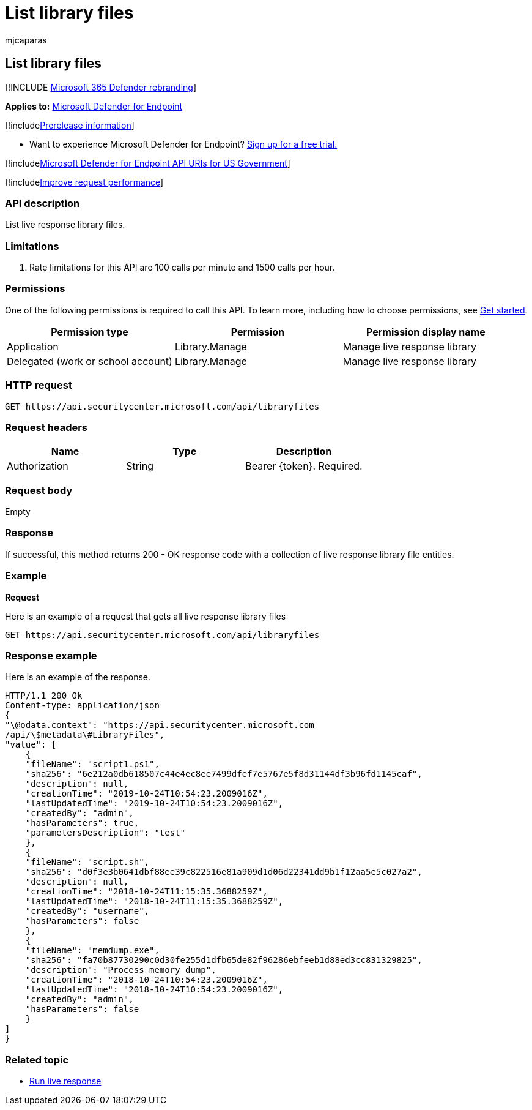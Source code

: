 = List library files
:audience: ITPro
:author: mjcaparas
:description: Learn how to list live response library files.
:f1.keywords: ["NOCSH"]
:keywords: apis, graph api, supported apis, get, devices
:manager: dansimp
:ms.author: macapara
:ms.collection: ["M365-security-compliance"]
:ms.custom: api
:ms.localizationpriority: medium
:ms.mktglfcycl: deploy
:ms.pagetype: security
:ms.service: microsoft-365-security
:ms.sitesec: library
:ms.subservice: mde
:ms.topic: reference
:search.appverid: met150
:search.product: eADQiWindows 10XVcnh

== List library files

[!INCLUDE xref:../../includes/microsoft-defender.adoc[Microsoft 365 Defender rebranding]]

*Applies to:* https://go.microsoft.com/fwlink/?linkid=2154037[Microsoft Defender for Endpoint]

[!includexref:../../includes/prerelease.adoc[Prerelease information]]

* Want to experience Microsoft Defender for Endpoint?
https://www.microsoft.com/microsoft-365/windows/microsoft-defender-atp?ocid=docs-wdatp-exposedapis-abovefoldlink[Sign up for a free trial.]

[!includexref:../../includes/microsoft-defender-api-usgov.adoc[Microsoft Defender for Endpoint API URIs for US Government]]

[!includexref:../../includes/improve-request-performance.adoc[Improve request performance]]

=== API description

List live response library files.

=== Limitations

. Rate limitations for this API are 100 calls per minute and 1500 calls per hour.

=== Permissions

One of the following permissions is required to call this API.
To learn more, including how to choose permissions, see xref:apis-intro.adoc[Get started].

|===
| Permission type | Permission | Permission display name

| Application
| Library.Manage
| Manage live response library

| Delegated (work or school account)
| Library.Manage
| Manage live response library
|===

=== HTTP request

[,http]
----
GET https://api.securitycenter.microsoft.com/api/libraryfiles
----

=== Request headers

|===
| Name | Type | Description

| Authorization
| String
| Bearer \{token}.
Required.
|===

=== Request body

Empty

=== Response

If successful, this method returns 200 - OK response code with a collection     of live response library file entities.

=== Example

*Request*

Here is an example of a request that gets all live response library files

[,http]
----
GET https://api.securitycenter.microsoft.com/api/libraryfiles
----

=== Response example

Here is an example of the response.

[,json]
----
HTTP/1.1 200 Ok
Content-type: application/json
{
"\@odata.context": "https://api.securitycenter.microsoft.com
/api/\$metadata\#LibraryFiles",
"value": [
    {
    "fileName": "script1.ps1",
    "sha256": "6e212a0db618507c44e4ec8ee7499dfef7e5767e5f8d31144df3b96fd1145caf",
    "description": null,
    "creationTime": "2019-10-24T10:54:23.2009016Z",
    "lastUpdatedTime": "2019-10-24T10:54:23.2009016Z",
    "createdBy": "admin",
    "hasParameters": true,
    "parametersDescription": "test"
    },
    {
    "fileName": "script.sh",
    "sha256": "d0f3e3b0641dbf88ee39c822516e81a909d1d06d22341dd9b1f12aa5e5c027a2",
    "description": null,
    "creationTime": "2018-10-24T11:15:35.3688259Z",
    "lastUpdatedTime": "2018-10-24T11:15:35.3688259Z",
    "createdBy": "username",
    "hasParameters": false
    },
    {
    "fileName": "memdump.exe",
    "sha256": "fa70b87730290c0d30fe255d1dfb65de82f96286ebfeeb1d88ed3cc831329825",
    "description": "Process memory dump",
    "creationTime": "2018-10-24T10:54:23.2009016Z",
    "lastUpdatedTime": "2018-10-24T10:54:23.2009016Z",
    "createdBy": "admin",
    "hasParameters": false
    }
]
}
----

=== Related topic

* xref:run-live-response.adoc[Run live response]
